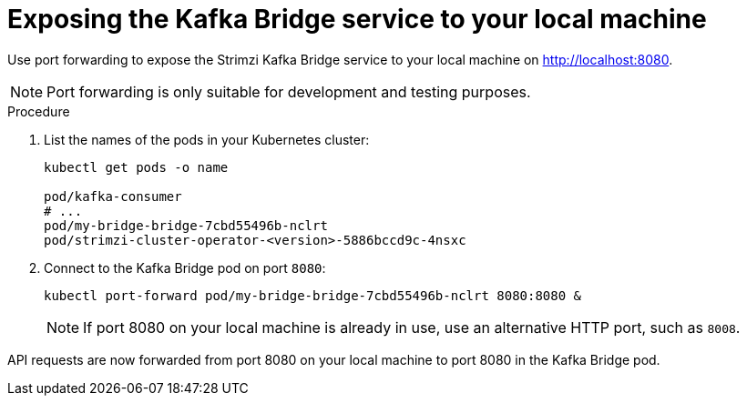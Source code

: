 // Module included in the following assemblies:
//
// assembly-deploy-kafka-bridge.adoc

[id='proc-exposing-kafka-bridge-service-local-machine-{context}']
= Exposing the Kafka Bridge service to your local machine

[role="_abstract"]
Use port forwarding to expose the Strimzi Kafka Bridge service to your local machine on http://localhost:8080.

NOTE: Port forwarding is only suitable for development and testing purposes.

.Procedure

. List the names of the pods in your Kubernetes cluster:
+
[source,shell,subs=attributes+]
----
kubectl get pods -o name

pod/kafka-consumer
# ...
pod/my-bridge-bridge-7cbd55496b-nclrt
pod/strimzi-cluster-operator-<version>-5886bccd9c-4nsxc
----

. Connect to the Kafka Bridge pod on port `8080`:
+
[source,shell,subs=attributes+]
----
kubectl port-forward pod/my-bridge-bridge-7cbd55496b-nclrt 8080:8080 &
----
+
NOTE: If port 8080 on your local machine is already in use, use an alternative HTTP port, such as `8008`.

API requests are now forwarded from port 8080 on your local machine to port 8080 in the Kafka Bridge pod.

